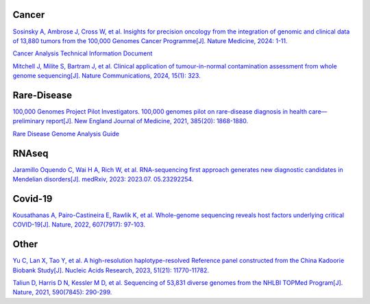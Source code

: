 
.. image:: ./Genomics_England.jpeg

Cancer
+++++++++++++
`Sosinsky A, Ambrose J, Cross W, et al. Insights for precision oncology from the integration of genomic and clinical data of 13,880 tumors from the 100,000 Genomes Cancer Programme[J]. Nature Medicine, 2024: 1-11. <https://www.nature.com/articles/s41591-023-02682-0>`_

`Cancer Analysis Technical Information Document <https://files.genomicsengland.co.uk/forms/Cancer-Analysis-Technical-Information-Document-v1-11-main.pdf>`_

`Mitchell J, Milite S, Bartram J, et al. Clinical application of tumour-in-normal contamination assessment from whole genome sequencing[J]. Nature Communications, 2024, 15(1): 323. <https://www.nature.com/articles/s41467-023-44158-2>`_

Rare-Disease
++++++++++++++++++++++++++
`100,000 Genomes Project Pilot Investigators. 100,000 genomes pilot on rare-disease diagnosis in health care—preliminary report[J]. New England Journal of Medicine, 2021, 385(20): 1868-1880. <https://www.nejm.org/doi/full/10.1056/NEJMoa2035790>`_

`Rare Disease Genome Analysis Guide <https://re-docs.genomicsengland.co.uk/rare_disease_3.pdf>`_

RNAseq
++++++++++++++++++++++++++
`Jaramillo Oquendo C, Wai H A, Rich W, et al. RNA-sequencing first approach generates new diagnostic candidates in Mendelian disorders[J]. medRxiv, 2023: 2023.07. 05.23292254. <https://www.medrxiv.org/content/10.1101/2023.07.05.23292254v2>`_

Covid-19
++++++++++++++++++++++++++
`Kousathanas A, Pairo-Castineira E, Rawlik K, et al. Whole-genome sequencing reveals host factors underlying critical COVID-19[J]. Nature, 2022, 607(7917): 97-103. <https://www.nature.com/articles/s41586-022-04576-6>`_

Other
+++++++++++++++++++++++++

.. image:: ./China_Kadoorie_Biobank_Study.jpeg

`Yu C, Lan X, Tao Y, et al. A high-resolution haplotype-resolved Reference panel constructed from the China Kadoorie Biobank Study[J]. Nucleic Acids Research, 2023, 51(21): 11770-11782. <https://academic.oup.com/nar/article/51/21/11770/7327062>`_

`Taliun D, Harris D N, Kessler M D, et al. Sequencing of 53,831 diverse genomes from the NHLBI TOPMed Program[J]. Nature, 2021, 590(7845): 290-299. <https://www.nature.com/articles/s41586-021-03205-y>`_
